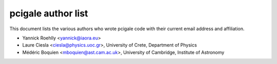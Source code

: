 pcigale author list
====================

This document lists the various authors who wrote pcigale code with their
current email address and affiliation.

* Yannick Roehlly <yannick@iaora.eu>
* Laure Ciesla <ciesla@physics.uoc.gr>,
  University of Crete, Department of Physics
* Médéric Boquien <mboquien@ast.cam.ac.uk>,
  University of Cambridge, Institute of Astronomy
